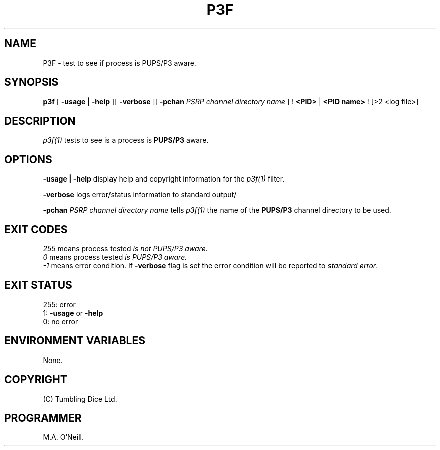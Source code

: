 .TH P3F 1 "16th April 2015" "PUPSP3 commands" "PUPSP3 commands"

.SH NAME
P3F \- test to see if process is PUPS/P3 aware. 
.br

.SH SYNOPSIS
.B p3f
[ 
.B -usage
|
.B -help
][
.B -verbose
][
.B -pchan
.I PSRP channel directory name
]
!
.B <PID>
|
.B <PID name>
!
[>2 <log file>]
.br

.SH DESCRIPTION
.I p3f(1)
tests to see is a process is
.B PUPS/P3
aware.
.br


.SH OPTIONS

.B -usage | -help
display help and copyright information for the
.I p3f(1)
filter.
.br

.B -verbose
logs error/status information to standard output/
.br

.B -pchan
.I PSRP channel directory name
tells
.I p3f(1)
the name of the
.B PUPS/P3
channel directory to be used.
.br

.SH EXIT CODES
.I 255
means process tested
.I is not PUPS/P3 aware.
.br
.I 0
means process tested
.I is PUPS/P3 aware.
.br
.I -1
means error condition. If
.B -verbose
flag is set the error condition will be reported to
.I standard error.
.br

.SH EXIT STATUS

255: error
.br
1:
.B -usage
or
.B -help
.br
0: no error
.br

.SH ENVIRONMENT VARIABLES
None.
.br

.SH COPYRIGHT
(C) Tumbling Dice Ltd.
.br

.SH PROGRAMMER
M.A. O'Neill.
.br
